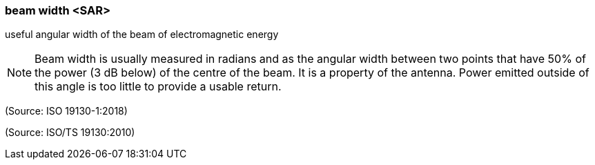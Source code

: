 === beam width <SAR>

useful angular width of the beam of electromagnetic energy

NOTE: Beam width is usually measured in radians and as the angular width between two points that have 50% of the power (3 dB below) of the centre of the beam. It is a property of the antenna. Power emitted outside of this angle is too little to provide a usable return.

(Source: ISO 19130-1:2018)

(Source: ISO/TS 19130:2010)

